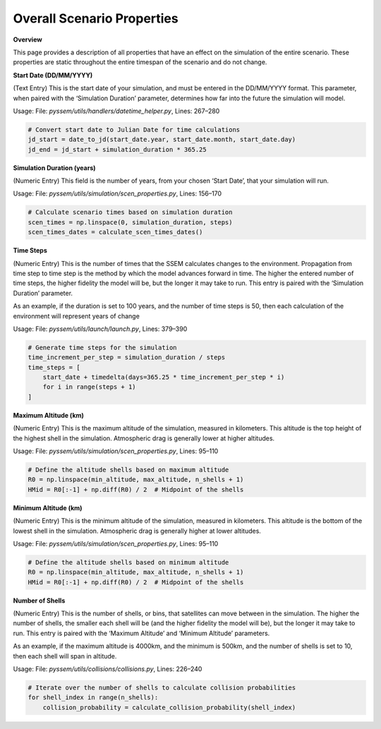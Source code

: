 Overall Scenario Properties
===================

**Overview**

This page provides a description of all properties that have an effect on the simulation of the entire scenario. These properties are static throughout the entire timespan of the scenario and do not change.

**Start Date (DD/MM/YYYY)**

(Text Entry) This is the start date of your simulation, and must be entered in the DD/MM/YYYY format.
This parameter, when paired with the ‘Simulation Duration’ parameter, determines how far into the
future the simulation will model.

Usage: 
File: `pyssem/utils/handlers/datetime_helper.py`, Lines: 267–280  

.. code-block:: python

    # Convert start date to Julian Date for time calculations
    jd_start = date_to_jd(start_date.year, start_date.month, start_date.day)
    jd_end = jd_start + simulation_duration * 365.25


**Simulation Duration (years)**

(Numeric Entry) This field is the number of years, from your chosen ‘Start Date’, that your simulation will run.

Usage:   
File: `pyssem/utils/simulation/scen_properties.py`, Lines: 156–170  

.. code-block:: python

    # Calculate scenario times based on simulation duration
    scen_times = np.linspace(0, simulation_duration, steps)
    scen_times_dates = calculate_scen_times_dates()


**Time Steps**

(Numeric Entry) This is the number of times that the SSEM calculates changes to the environment.
Propagation from time step to time step is the method by which the model advances forward in time.
The higher the entered number of time steps, the higher fidelity the model will be, but the longer it may
take to run. This entry is paired with the ‘Simulation Duration’ parameter.

As an example, if the duration is set to 100 years, and the number of time steps is 50, then each calculation of the environment will represent years of change

Usage:   
File: `pyssem/utils/launch/launch.py`, Lines: 379–390  

.. code-block:: python

    # Generate time steps for the simulation
    time_increment_per_step = simulation_duration / steps
    time_steps = [
        start_date + timedelta(days=365.25 * time_increment_per_step * i) 
        for i in range(steps + 1)
    ]


**Maximum Altitude (km)**

(Numeric Entry) This is the maximum altitude of the simulation, measured in kilometers. This altitude is
the top height of the highest shell in the simulation. Atmospheric drag is generally lower at higher
altitudes.

Usage: 
File: `pyssem/utils/simulation/scen_properties.py`, Lines: 95–110  

.. code-block:: python

    # Define the altitude shells based on maximum altitude
    R0 = np.linspace(min_altitude, max_altitude, n_shells + 1)
    HMid = R0[:-1] + np.diff(R0) / 2  # Midpoint of the shells


**Minimum Altitude (km)**

(Numeric Entry) This is the minimum altitude of the simulation, measured in kilometers. This altitude is
the bottom of the lowest shell in the simulation. Atmospheric drag is generally higher at lower altitudes.

Usage:  
File: `pyssem/utils/simulation/scen_properties.py`, Lines: 95–110  

.. code-block:: python

    # Define the altitude shells based on minimum altitude
    R0 = np.linspace(min_altitude, max_altitude, n_shells + 1)
    HMid = R0[:-1] + np.diff(R0) / 2  # Midpoint of the shells


**Number of Shells**

(Numeric Entry) This is the number of shells, or bins, that satellites can move between in the simulation.
The higher the number of shells, the smaller each shell will be (and the higher fidelity the model will be),
but the longer it may take to run. This entry is paired with the ‘Maximum Altitude’ and ‘Minimum Altitude’
parameters.

As an example, if the maximum altitude is 4000km, and the minimum is 500km, and the number of shells is set to 10, then each shell will span in altitude.

Usage:  
File: `pyssem/utils/collisions/collisions.py`, Lines: 226–240  

.. code-block:: python

    # Iterate over the number of shells to calculate collision probabilities
    for shell_index in range(n_shells):
        collision_probability = calculate_collision_probability(shell_index)
